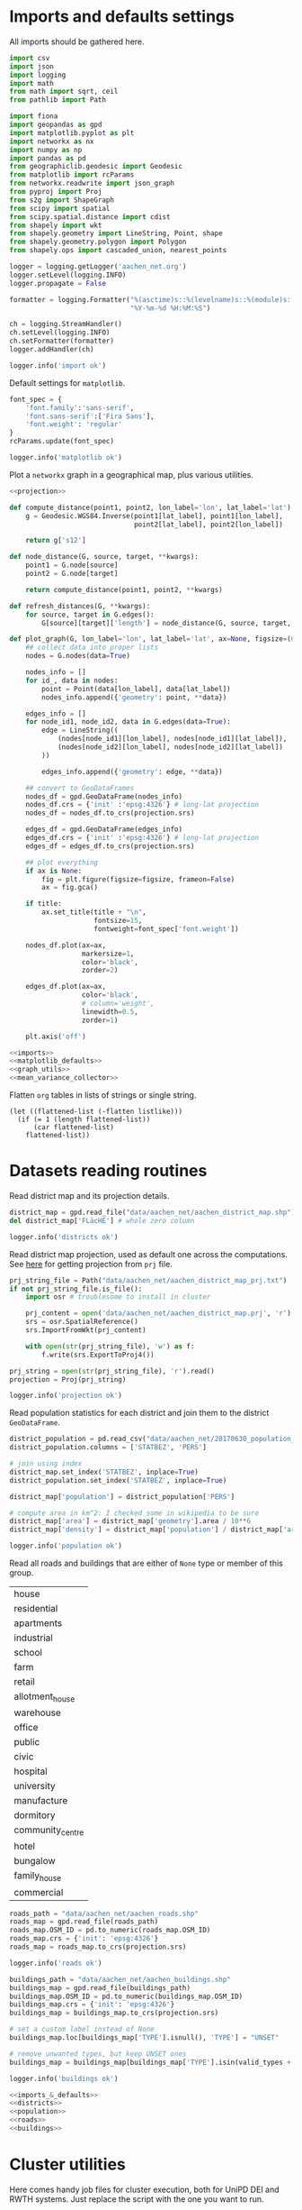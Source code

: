 #+STARTUP: indent

* Imports and defaults settings
All imports should be gathered here.

#+NAME: imports
#+BEGIN_SRC python
  import csv
  import json
  import logging
  import math
  from math import sqrt, ceil
  from pathlib import Path

  import fiona
  import geopandas as gpd
  import matplotlib.pyplot as plt
  import networkx as nx
  import numpy as np
  import pandas as pd
  from geographiclib.geodesic import Geodesic
  from matplotlib import rcParams
  from networkx.readwrite import json_graph
  from pyproj import Proj
  from s2g import ShapeGraph
  from scipy import spatial
  from scipy.spatial.distance import cdist
  from shapely import wkt
  from shapely.geometry import LineString, Point, shape
  from shapely.geometry.polygon import Polygon
  from shapely.ops import cascaded_union, nearest_points

  logger = logging.getLogger('aachen_net.org')
  logger.setLevel(logging.INFO)
  logger.propagate = False

  formatter = logging.Formatter("%(asctime)s::%(levelname)s::%(module)s::%(message)s",
                                "%Y-%m-%d %H:%M:%S")

  ch = logging.StreamHandler()
  ch.setLevel(logging.INFO)
  ch.setFormatter(formatter)
  logger.addHandler(ch)

  logger.info('import ok')
#+END_SRC

Default settings for ~matplotlib~.

#+NAME: matplotlib_defaults
#+BEGIN_SRC python
  font_spec = {
      'font.family':'sans-serif',
      'font.sans-serif':['Fira Sans'],
      'font.weight': 'regular'
  }
  rcParams.update(font_spec)

  logger.info('matplotlib ok')
#+END_SRC

Plot a ~networkx~ graph in a geographical map, plus various utilities.

#+NAME: graph_utils
#+BEGIN_SRC python :noweb yes
  <<projection>>

  def compute_distance(point1, point2, lon_label='lon', lat_label='lat'):
      g = Geodesic.WGS84.Inverse(point1[lat_label], point1[lon_label],
                                 point2[lat_label], point2[lon_label])

      return g['s12']

  def node_distance(G, source, target, **kwargs):
      point1 = G.node[source]
      point2 = G.node[target]

      return compute_distance(point1, point2, **kwargs)

  def refresh_distances(G, **kwargs):
      for source, target in G.edges():
          G[source][target]['length'] = node_distance(G, source, target, **kwargs)

  def plot_graph(G, lon_label='lon', lat_label='lat', ax=None, figsize=(6, 6), title=None):
      ## collect data into proper lists
      nodes = G.nodes(data=True)

      nodes_info = []
      for id_, data in nodes:
          point = Point(data[lon_label], data[lat_label])
          nodes_info.append({'geometry': point, **data})

      edges_info = []
      for node_id1, node_id2, data in G.edges(data=True):
          edge = LineString((
              (nodes[node_id1][lon_label], nodes[node_id1][lat_label]),
              (nodes[node_id2][lon_label], nodes[node_id2][lat_label])
          ))

          edges_info.append({'geometry': edge, **data})

      ## convert to GeoDataFrames
      nodes_df = gpd.GeoDataFrame(nodes_info)
      nodes_df.crs = {'init' :'epsg:4326'} # long-lat projection
      nodes_df = nodes_df.to_crs(projection.srs)

      edges_df = gpd.GeoDataFrame(edges_info)
      edges_df.crs = {'init' :'epsg:4326'} # long-lat projection
      edges_df = edges_df.to_crs(projection.srs)

      ## plot everything
      if ax is None:
          fig = plt.figure(figsize=figsize, frameon=False)
          ax = fig.gca()

      if title:
          ax.set_title(title + "\n",
                       fontsize=15,
                       fontweight=font_spec['font.weight'])

      nodes_df.plot(ax=ax,
                    markersize=1,
                    color='black',
                    zorder=2)

      edges_df.plot(ax=ax,
                    color='black',
                    # column='weight',
                    linewidth=0.5,
                    zorder=1)

      plt.axis('off')
#+END_SRC

#+NAME: imports_&_defaults
#+BEGIN_SRC python :noweb yes
  <<imports>>
  <<matplotlib_defaults>>
  <<graph_utils>>
  <<mean_variance_collector>>
#+END_SRC

Flatten ~org~ tables in lists of strings or single string.
#+NAME: flatten
#+BEGIN_SRC elisp :var listlike='()
  (let ((flattened-list (-flatten listlike)))
    (if (= 1 (length flattened-list))
        (car flattened-list)
      flattened-list))
#+END_SRC

* Datasets reading routines
Read district map and its projection details.

#+NAME: districts
#+BEGIN_SRC python
  district_map = gpd.read_file("data/aachen_net/aachen_district_map.shp")
  del district_map['FLäcHE'] # whole zero column

  logger.info('districts ok')
#+END_SRC

Read district map projection, used as default one across the computations.
See [[https://gis.stackexchange.com/questions/17341/projection-pyproj-puzzle-and-understanding-srs-format][here]] for getting projection from ~prj~ file.

#+NAME: projection
#+BEGIN_SRC python
  prj_string_file = Path("data/aachen_net/aachen_district_map_prj.txt")
  if not prj_string_file.is_file():
      import osr # troublesome to install in cluster

      prj_content = open('data/aachen_net/aachen_district_map.prj', 'r').read()
      srs = osr.SpatialReference()
      srs.ImportFromWkt(prj_content)

      with open(str(prj_string_file), 'w') as f:
          f.write(srs.ExportToProj4())

  prj_string = open(str(prj_string_file), 'r').read()
  projection = Proj(prj_string)

  logger.info('projection ok')
#+END_SRC

Read population statistics for each district and join them to the district ~GeoDataFrame~.

#+NAME: population
#+BEGIN_SRC python
  district_population = pd.read_csv("data/aachen_net/20170630_population_density.csv")
  district_population.columns = ['STATBEZ', 'PERS']

  # join using index
  district_map.set_index('STATBEZ', inplace=True)
  district_population.set_index('STATBEZ', inplace=True)

  district_map['population'] = district_population['PERS']

  # compute area in km^2: I checked some in wikipedia to be sure
  district_map['area'] = district_map['geometry'].area / 10**6
  district_map['density'] = district_map['population'] / district_map['area']

  logger.info('population ok')
#+END_SRC

Read all roads and buildings that are either of ~None~ type or member of this group.
#+NAME: valid_types
| house            |
| residential      |
| apartments       |
| industrial       |
| school           |
| farm             |
| retail           |
| allotment_house  |
| warehouse        |
| office           |
| public           |
| civic            |
| hospital         |
| university       |
| manufacture      |
| dormitory        |
| community_centre |
| hotel            |
| bungalow         |
| family_house     |
| commercial       |

#+NAME: roads
#+BEGIN_SRC python
  roads_path = "data/aachen_net/aachen_roads.shp"
  roads_map = gpd.read_file(roads_path)
  roads_map.OSM_ID = pd.to_numeric(roads_map.OSM_ID)
  roads_map.crs = {'init': 'epsg:4326'}
  roads_map = roads_map.to_crs(projection.srs)

  logger.info('roads ok')
#+END_SRC

#+NAME: buildings
#+BEGIN_SRC python
  buildings_path = "data/aachen_net/aachen_buildings.shp"
  buildings_map = gpd.read_file(buildings_path)
  buildings_map.OSM_ID = pd.to_numeric(buildings_map.OSM_ID)
  buildings_map.crs = {'init': 'epsg:4326'}
  buildings_map = buildings_map.to_crs(projection.srs)

  # set a custom label instead of None
  buildings_map.loc[buildings_map['TYPE'].isnull(), 'TYPE'] = "UNSET"

  # remove unwanted types, but keep UNSET ones
  buildings_map = buildings_map[buildings_map['TYPE'].isin(valid_types + ['UNSET'])]

  logger.info('buildings ok')
#+END_SRC

#+NAME: all_datasets
#+BEGIN_SRC python :noweb yes :var valid_types=flatten(valid_types)
  <<imports_&_defaults>>
  <<districts>>
  <<population>>
  <<roads>>
  <<buildings>>
#+END_SRC

* Cluster utilities
Here comes handy job files for cluster execution, both for UniPD DEI and RWTH
systems.
Just replace the script with the one you want to run.

#+BEGIN_SRC bash :tangle scripts/aachen_net_UniPD.job
  #!/bin/bash

  # create ouput files in job directory
  #$ -o /home/lovisott/master_thesis/out.txt
  #$ -e /home/lovisott/master_thesis/err.txt

  cd /home/lovisott/master_thesis/

  source venv/bin/activate
  GDAL_DATA=/home/lovisott/gdal python scripts/aachen_net/07_get_closest_roads.py
#+END_SRC

#+BEGIN_SRC bash :tangle scripts/aachen_net_RWTH.job
  #!/usr/bin/env zsh

  ### Job name
  #BSUB -J SERIALJOB

  ### File / path where STDOUT & STDERR will be written
  ###    %J is the job ID, %I is the array ID
  #BSUB -o logs/%J-output.txt

  ### Request the time you need for execution in minutes
  ### The format for the parameter is: [hour:]minute,
  ### that means for 80 minutes you could also use this: 1:20
  #BSUB -W 100:23

  ### Request memory you need for your job in TOTAL in MB
  #BSUB -M 8192

  ### Change to the work directory
  cd /home/qt636081/master_thesis/

  ### Execute your application
  source venv/bin/activate
  # pip install -r requirements.txt
  python2 scripts/aachen_net/11_ILP.py
#+END_SRC
